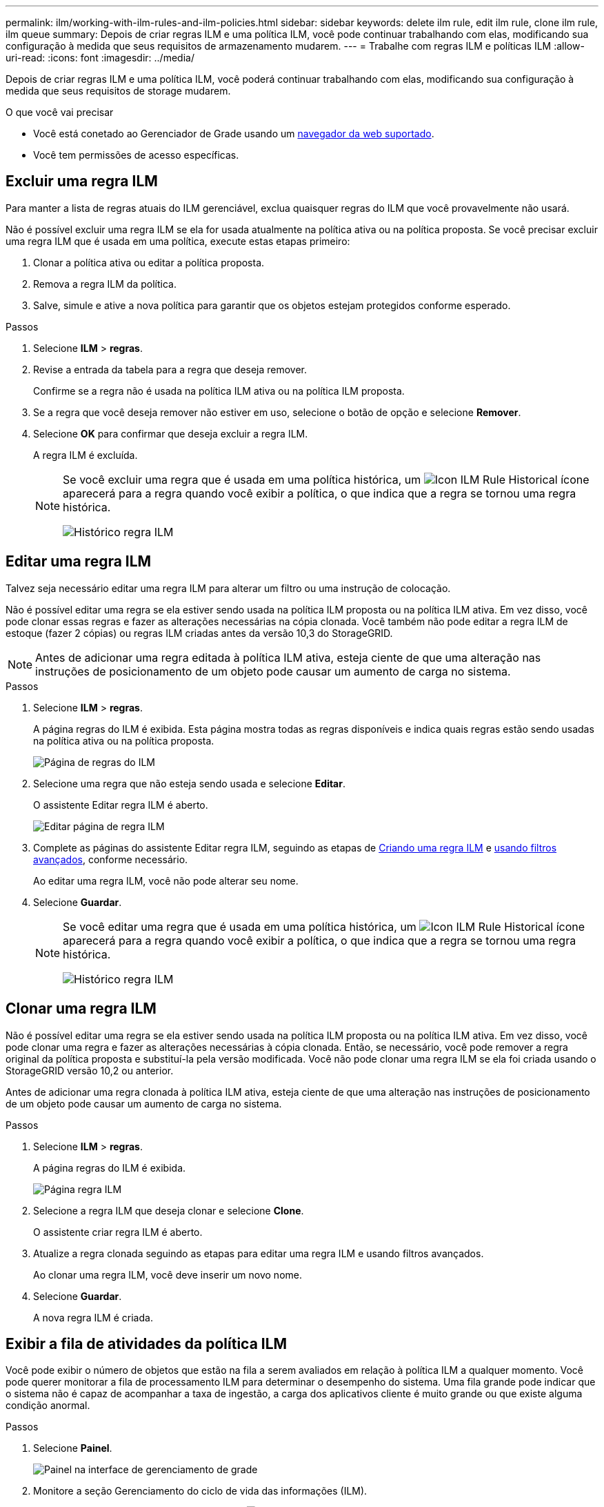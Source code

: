 ---
permalink: ilm/working-with-ilm-rules-and-ilm-policies.html 
sidebar: sidebar 
keywords: delete ilm rule, edit ilm rule, clone ilm rule, ilm queue 
summary: Depois de criar regras ILM e uma política ILM, você pode continuar trabalhando com elas, modificando sua configuração à medida que seus requisitos de armazenamento mudarem. 
---
= Trabalhe com regras ILM e políticas ILM
:allow-uri-read: 
:icons: font
:imagesdir: ../media/


[role="lead"]
Depois de criar regras ILM e uma política ILM, você poderá continuar trabalhando com elas, modificando sua configuração à medida que seus requisitos de storage mudarem.

.O que você vai precisar
* Você está conetado ao Gerenciador de Grade usando um xref:../admin/web-browser-requirements.adoc[navegador da web suportado].
* Você tem permissões de acesso específicas.




== Excluir uma regra ILM

Para manter a lista de regras atuais do ILM gerenciável, exclua quaisquer regras do ILM que você provavelmente não usará.

Não é possível excluir uma regra ILM se ela for usada atualmente na política ativa ou na política proposta. Se você precisar excluir uma regra ILM que é usada em uma política, execute estas etapas primeiro:

. Clonar a política ativa ou editar a política proposta.
. Remova a regra ILM da política.
. Salve, simule e ative a nova política para garantir que os objetos estejam protegidos conforme esperado.


.Passos
. Selecione *ILM* > *regras*.
. Revise a entrada da tabela para a regra que deseja remover.
+
Confirme se a regra não é usada na política ILM ativa ou na política ILM proposta.

. Se a regra que você deseja remover não estiver em uso, selecione o botão de opção e selecione *Remover*.
. Selecione *OK* para confirmar que deseja excluir a regra ILM.
+
A regra ILM é excluída.

+
[NOTE]
====
Se você excluir uma regra que é usada em uma política histórica, um image:../media/icon_ilm_rule_historical.png["Icon ILM Rule Historical"] ícone aparecerá para a regra quando você exibir a política, o que indica que a regra se tornou uma regra histórica.

image::../media/ilm_rule_historical.png[Histórico regra ILM]

====




== Editar uma regra ILM

Talvez seja necessário editar uma regra ILM para alterar um filtro ou uma instrução de colocação.

Não é possível editar uma regra se ela estiver sendo usada na política ILM proposta ou na política ILM ativa. Em vez disso, você pode clonar essas regras e fazer as alterações necessárias na cópia clonada. Você também não pode editar a regra ILM de estoque (fazer 2 cópias) ou regras ILM criadas antes da versão 10,3 do StorageGRID.


NOTE: Antes de adicionar uma regra editada à política ILM ativa, esteja ciente de que uma alteração nas instruções de posicionamento de um objeto pode causar um aumento de carga no sistema.

.Passos
. Selecione *ILM* > *regras*.
+
A página regras do ILM é exibida. Esta página mostra todas as regras disponíveis e indica quais regras estão sendo usadas na política ativa ou na política proposta.

+
image::../media/ilm_rules_page_with_edit_and_clone_enabled.png[Página de regras do ILM]

. Selecione uma regra que não esteja sendo usada e selecione *Editar*.
+
O assistente Editar regra ILM é aberto.

+
image::../media/edit_ilm_rule_step_1.png[Editar página de regra ILM]

. Complete as páginas do assistente Editar regra ILM, seguindo as etapas de xref:access-create-ilm-rule-wizard.adoc[Criando uma regra ILM] e xref:using-advanced-filters-in-ilm-rules.adoc[usando filtros avançados], conforme necessário.
+
Ao editar uma regra ILM, você não pode alterar seu nome.

. Selecione *Guardar*.
+
[NOTE]
====
Se você editar uma regra que é usada em uma política histórica, um image:../media/icon_ilm_rule_historical.png["Icon ILM Rule Historical"] ícone aparecerá para a regra quando você exibir a política, o que indica que a regra se tornou uma regra histórica.

image::../media/ilm_rule_historical.png[Histórico regra ILM]

====




== Clonar uma regra ILM

Não é possível editar uma regra se ela estiver sendo usada na política ILM proposta ou na política ILM ativa. Em vez disso, você pode clonar uma regra e fazer as alterações necessárias à cópia clonada. Então, se necessário, você pode remover a regra original da política proposta e substituí-la pela versão modificada. Você não pode clonar uma regra ILM se ela foi criada usando o StorageGRID versão 10,2 ou anterior.

Antes de adicionar uma regra clonada à política ILM ativa, esteja ciente de que uma alteração nas instruções de posicionamento de um objeto pode causar um aumento de carga no sistema.

.Passos
. Selecione *ILM* > *regras*.
+
A página regras do ILM é exibida.

+
image::../media/ilm_rules_page_with_edit_and_clone_enabled.png[Página regra ILM]

. Selecione a regra ILM que deseja clonar e selecione *Clone*.
+
O assistente criar regra ILM é aberto.

. Atualize a regra clonada seguindo as etapas para editar uma regra ILM e usando filtros avançados.
+
Ao clonar uma regra ILM, você deve inserir um novo nome.

. Selecione *Guardar*.
+
A nova regra ILM é criada.





== Exibir a fila de atividades da política ILM

Você pode exibir o número de objetos que estão na fila a serem avaliados em relação à política ILM a qualquer momento. Você pode querer monitorar a fila de processamento ILM para determinar o desempenho do sistema. Uma fila grande pode indicar que o sistema não é capaz de acompanhar a taxa de ingestão, a carga dos aplicativos cliente é muito grande ou que existe alguma condição anormal.

.Passos
. Selecione *Painel*.
+
image::../media/grid_manager_dashboard.png[Painel na interface de gerenciamento de grade]

. Monitore a seção Gerenciamento do ciclo de vida das informações (ILM).
+
Você pode selecionar o ponto de interrogação image:../media/icon_nms_question.png["ícone de ponto de interrogação"]para ver uma descrição dos itens nesta seção.


